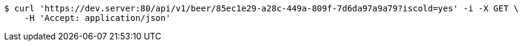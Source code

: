 [source,bash]
----
$ curl 'https://dev.server:80/api/v1/beer/85ec1e29-a28c-449a-809f-7d6da97a9a79?iscold=yes' -i -X GET \
    -H 'Accept: application/json'
----